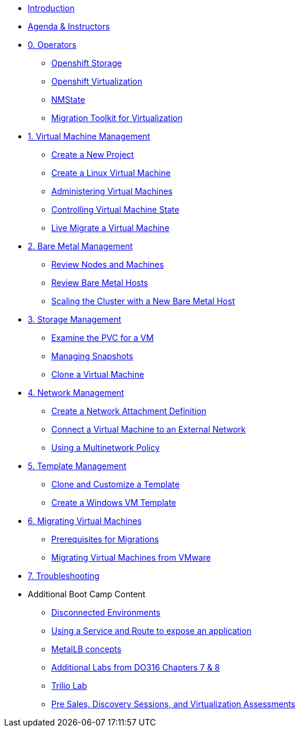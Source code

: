 * xref:index.adoc[Introduction]
* xref:00_introductions.adoc[Agenda & Instructors]

* xref:module-00.adoc[0. Operators]
** xref:module-00.adoc#storage_operator[Openshift Storage]
** xref:module-00.adoc#virtualization_operator[Openshift Virtualization]
** xref:module-00.adoc#nmstate_operator[NMState]
** xref:module-00.adoc#mtv_operator[Migration Toolkit for Virtualization]

* xref:module-01.adoc[1. Virtual Machine Management ]
** xref:module-01.adoc#create_project[Create a New Project]
** xref:module-01.adoc#create_vm[Create a Linux Virtual Machine]
** xref:module-01.adoc#admin_vms[Administering Virtual Machines]
** xref:module-01.adoc#vm_state[Controlling Virtual Machine State]
** xref:module-01.adoc#live_migrate[Live Migrate a Virtual Machine]

* xref:module-02.adoc[2. Bare Metal Management ]
** xref:module-02.adoc#review_nodes[Review Nodes and Machines]
** xref:module-02.adoc#review_hosts[Review Bare Metal Hosts]
** xref:module-02.adoc#scaling_cluster[Scaling the Cluster with a New Bare Metal Host]

* xref:module-03.adoc[3. Storage Management]
** xref:module-03.adoc#examine_pvc[Examine the PVC for a VM]
** xref:module-03.adoc#managing_snapshots[Managing Snapshots]
** xref:module-03.adoc#clone_vm[Clone a Virtual Machine]

* xref:module-04.adoc[4. Network Management]
** xref:module-04.adoc#create_netattach[Create a Network Attachment Definition]
** xref:module-04.adoc#connect_external_net[Connect a Virtual Machine to an External Network]
** xref:module-04.adoc#multinetwork_policy[Using a Multinetwork Policy]

* xref:module-05.adoc[5. Template Management]
** xref:module-05.adoc#clone_customize_template[Clone and Customize a Template]
** xref:module-05.adoc#create_win[Create a Windows VM Template]

* xref:module-06.adoc[6. Migrating Virtual Machines]
** xref:module-06.adoc#prerequisites[Prerequisites for Migrations]
** xref:module-06.adoc#migrating_vms[Migrating Virtual Machines from VMware]

* xref:module-07.adoc[7. Troubleshooting]

* Additional Boot Camp Content
** xref:22_disconnected.adoc[Disconnected Environments]
** xref:19_service_route.adoc[Using a Service and Route to expose an application]
** xref:20_metallb.adoc[MetalLB concepts]
** xref:04a_DO316.adoc[Additional Labs from DO316 Chapters 7 & 8]
** xref:17_trilio_backup.adoc[Trilio Lab]
** xref:24_presales.adoc[Pre Sales, Discovery Sessions, and Virtualization Assessments]

